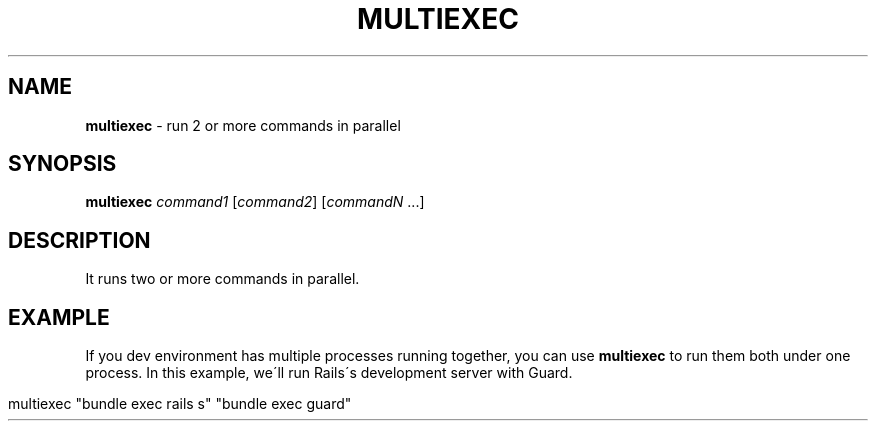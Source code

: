 .\" generated with Ronn/v0.7.3
.\" http://github.com/rtomayko/ronn/tree/0.7.3
.
.TH "MULTIEXEC" "1" "April 2015" "@rstacruz" ""
.
.SH "NAME"
\fBmultiexec\fR \- run 2 or more commands in parallel
.
.SH "SYNOPSIS"
\fBmultiexec\fR \fIcommand1\fR [\fIcommand2\fR] [\fIcommandN\fR \.\.\.]
.
.SH "DESCRIPTION"
It runs two or more commands in parallel\.
.
.SH "EXAMPLE"
If you dev environment has multiple processes running together, you can use \fBmultiexec\fR to run them both under one process\. In this example, we\'ll run Rails\'s development server with Guard\.
.
.IP "" 4
.
.nf

multiexec "bundle exec rails s" "bundle exec guard"
.
.fi
.
.IP "" 0

